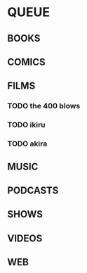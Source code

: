 
* QUEUE

** BOOKS

** COMICS

** FILMS
*** TODO the 400 blows
*** TODO ikiru
*** TODO akira

** MUSIC

** PODCASTS

** SHOWS

** VIDEOS

** WEB
